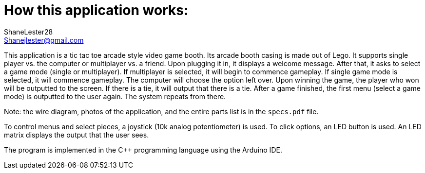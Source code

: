 :Author: ShaneLester28
:Email: Shanejlester@gmail.com
:Date: 07/11/2018
:Revision: 1
:License: None

# How this application works:
 
This application is a tic tac toe arcade style video game booth. Its arcade booth casing is made out of Lego. It supports single player vs. the computer or multiplayer vs. a friend. Upon plugging it in, it displays a welcome message. After that, it asks to select a game mode (single or multiplayer). If multiplayer is selected, it will begin to commence gameplay. If single game mode is selected, it will commence gameplay. The computer will choose the option left over. Upon winning the game, the player who won will be outputted to the screen. If there is a tie, it will output that there is a tie. After a game finished, the first menu (select a game mode) is outputted to the user again. The system repeats from there.

Note: the wire diagram, photos of the application, and the entire parts list is in the `specs.pdf` file.


To control menus and select pieces, a joystick (10k analog potentiometer) is used. To click options, an LED button is used. An LED matrix displays the output that the user sees.


The program is implemented in the C++ programming language using the Arduino IDE.

